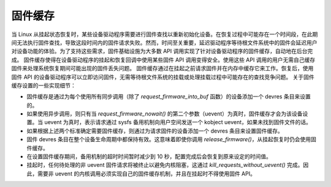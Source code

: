 =================
固件缓存
=================

当 Linux 从挂起状态恢复时，某些设备驱动程序需要进行固件查找以重新初始化设备。在恢复过程中可能存在一个时间段，在此期间无法执行固件查找，导致这段时间内的固件请求失败。然而，时间至关重要，延迟驱动程序等待根文件系统中的固件会延迟用户对设备功能的体验。为了支持这些需求，固件基础设施为大多数 API 调用实现了针对设备驱动程序的固件缓存，自动地在后台完成。
固件缓存使得在设备驱动程序的挂起和恢复回调中使用某些固件 API 调用变得安全。使用这些 API 调用的用户无需自己缓存固件来处理系统恢复期间可能出现的固件丢失问题。
固件缓存通过在挂起之前请求固件并在内存中缓存它来工作。恢复后，使用固件 API 的设备驱动程序可以立即访问固件，无需等待根文件系统的挂载或处理挂载过程中可能存在的查找竞争问题。
关于固件缓存设置的一些实现细节：

* 固件缓存是通过为每个使用所有同步调用（除了 `request_firmware_into_buf` 函数）的设备添加一个 devres 条目来设置的。
* 如果使用异步调用，则只有当 `request_firmware_nowait()` 的第二个参数（uevent）为真时，固件缓存才会为该设备设置。当 uevent 为真时，表示请求通过 sysfs 备用机制向用户空间发送一个 kobject uevent，如果未找到固件文件的话。
* 如果根据上述两个标准确定需要固件缓存，则通过为请求固件的设备添加一个 devres 条目来设置固件缓存。
* 固件 devres 条目在整个设备生命周期中都保持有效。这意味着即使你调用 `release_firmware()`，从挂起恢复时仍会使用固件缓存。
* 在设置固件缓存期间，备用机制的超时时间暂时减少到 10 秒，配置完成后会恢复到原来设定的时间值。
* 挂起时，任何待处理的非 uevent 固件请求将被终止以避免内核阻塞，这通过 `kill_requests_without_uevent()` 完成。因此，需要非 uevent 的内核调用必须实现自己的固件缓存机制，并且在挂起时不得使用固件 API。
